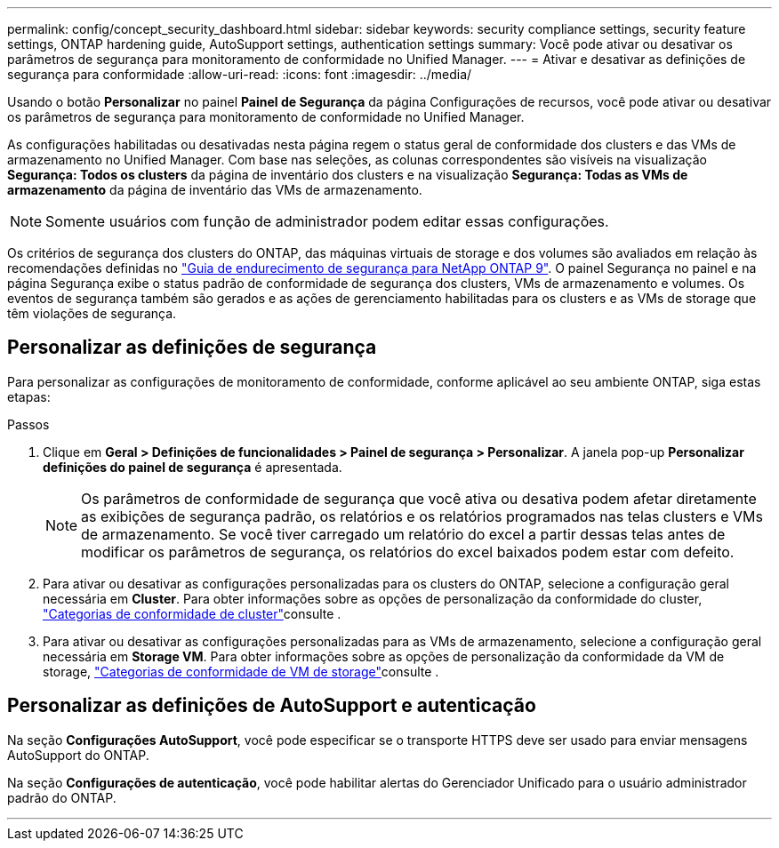 ---
permalink: config/concept_security_dashboard.html 
sidebar: sidebar 
keywords: security compliance settings, security feature settings, ONTAP hardening guide, AutoSupport settings, authentication settings 
summary: Você pode ativar ou desativar os parâmetros de segurança para monitoramento de conformidade no Unified Manager. 
---
= Ativar e desativar as definições de segurança para conformidade
:allow-uri-read: 
:icons: font
:imagesdir: ../media/


[role="lead"]
Usando o botão *Personalizar* no painel *Painel de Segurança* da página Configurações de recursos, você pode ativar ou desativar os parâmetros de segurança para monitoramento de conformidade no Unified Manager.

As configurações habilitadas ou desativadas nesta página regem o status geral de conformidade dos clusters e das VMs de armazenamento no Unified Manager. Com base nas seleções, as colunas correspondentes são visíveis na visualização *Segurança: Todos os clusters* da página de inventário dos clusters e na visualização *Segurança: Todas as VMs de armazenamento* da página de inventário das VMs de armazenamento.

[NOTE]
====
Somente usuários com função de administrador podem editar essas configurações.

====
Os critérios de segurança dos clusters do ONTAP, das máquinas virtuais de storage e dos volumes são avaliados em relação às recomendações definidas no link:https://www.netapp.com/pdf.html?item=/media/10674-tr4569pdf.pdf["Guia de endurecimento de segurança para NetApp ONTAP 9"]. O painel Segurança no painel e na página Segurança exibe o status padrão de conformidade de segurança dos clusters, VMs de armazenamento e volumes. Os eventos de segurança também são gerados e as ações de gerenciamento habilitadas para os clusters e as VMs de storage que têm violações de segurança.



== Personalizar as definições de segurança

Para personalizar as configurações de monitoramento de conformidade, conforme aplicável ao seu ambiente ONTAP, siga estas etapas:

.Passos
. Clique em *Geral > Definições de funcionalidades > Painel de segurança > Personalizar*. A janela pop-up *Personalizar definições do painel de segurança* é apresentada.
+
[NOTE]
====
Os parâmetros de conformidade de segurança que você ativa ou desativa podem afetar diretamente as exibições de segurança padrão, os relatórios e os relatórios programados nas telas clusters e VMs de armazenamento. Se você tiver carregado um relatório do excel a partir dessas telas antes de modificar os parâmetros de segurança, os relatórios do excel baixados podem estar com defeito.

====
. Para ativar ou desativar as configurações personalizadas para os clusters do ONTAP, selecione a configuração geral necessária em *Cluster*. Para obter informações sobre as opções de personalização da conformidade do cluster, link:../health-checker/reference_cluster_compliance_categories.html["Categorias de conformidade de cluster"]consulte .
. Para ativar ou desativar as configurações personalizadas para as VMs de armazenamento, selecione a configuração geral necessária em *Storage VM*. Para obter informações sobre as opções de personalização da conformidade da VM de storage, link:../health-checker/reference_svm_compliance_categories.html["Categorias de conformidade de VM de storage"]consulte .




== Personalizar as definições de AutoSupport e autenticação

Na seção *Configurações AutoSupport*, você pode especificar se o transporte HTTPS deve ser usado para enviar mensagens AutoSupport do ONTAP.

Na seção *Configurações de autenticação*, você pode habilitar alertas do Gerenciador Unificado para o usuário administrador padrão do ONTAP.

'''